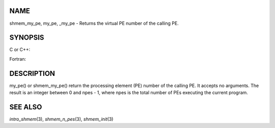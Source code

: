 NAME
----

shmem_my_pe, my_pe, \_my_pe - Returns the virtual PE number of the
calling PE.

SYNOPSIS
--------

C or C++:

.. code-block:: c++
   :linenos:

   #include <mpp/shmem.h>
   int shmem_my_pe (void);
   int my_pe (void);

Fortran:

.. code-block:: fortran
   :linenos:

   include 'mpp/shmem.fh'
   I = SHMEM_MY_PE ()
   I = MY_PE ()

DESCRIPTION
-----------

my_pe() or shmem_my_pe() return the processing element (PE) number of
the calling PE. It accepts no arguments. The result is an integer
between 0 and npes - 1, where npes is the total number of PEs executing
the current program.

SEE ALSO
--------

*intro_shmem*\ (3), *shmem_n_pes*\ (3), *shmem_init*\ (3)

